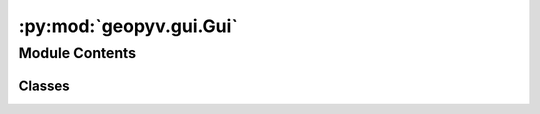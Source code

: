 :py:mod:`geopyv.gui.Gui`
========================

.. py:module:: geopyv.gui.Gui


Module Contents
---------------

Classes
~~~~~~~

.. autoapisummary::

   geopyv.gui.Gui.modQGraphicsPathItem
   geopyv.gui.Gui.modQGraphicsView
   geopyv.gui.Gui.modQGraphicsPolygonItem
   geopyv.gui.Gui.modQGraphicsEllipseItem
   geopyv.gui.Gui.modQGraphicsScene
   geopyv.gui.Gui.modQMainWindow
   geopyv.gui.Gui.Gui




.. py:class:: modQGraphicsPathItem(annotation_item, index)

   Bases: :py:obj:`QGraphicsPathItem`

   .. py:method:: hoverEnterEvent(event)


   .. py:method:: hoverLeaveEvent(event)


   .. py:method:: mouseReleaseEvent(event)


   .. py:method:: itemChange(change, value)


   .. py:attribute:: marker

      

   .. py:attribute:: crosshair

      


.. py:class:: modQGraphicsView(parent=None)

   Bases: :py:obj:`QGraphicsView`

   .. py:method:: fitInView(scale=True)


   .. py:method:: wheelEvent(event)


   .. py:method:: mousePressEvent(event)

      Start mouse pan or zoom mode.



   .. py:method:: mouseReleaseEvent(event)

      Stop mouse pan or zoom mode (apply zoom if valid).




.. py:class:: modQGraphicsPolygonItem(mode, parent=None)

   Bases: :py:obj:`QGraphicsPolygonItem`

   .. py:method:: modeInit()


   .. py:method:: number_of_points()


   .. py:method:: addPoint(p)


   .. py:method:: removePoint(index, check)


   .. py:method:: movePoint(i, p)


   .. py:method:: move_item(index, pos)


   .. py:method:: itemChange(change, value)


   .. py:method:: hoverEnterEvent(event)


   .. py:method:: hoverLeaveEvent(event)



.. py:class:: modQGraphicsEllipseItem(mode, parent=None)

   Bases: :py:obj:`QGraphicsEllipseItem`


.. py:class:: modQGraphicsScene(parent=None)

   Bases: :py:obj:`QGraphicsScene`

   .. py:method:: modeUpdate(ref)


   .. py:method:: mousePressEvent(event)


   .. py:method:: mouseMoveEvent(event)


   .. py:method:: keyPressEvent(event)



.. py:class:: modQMainWindow(img)

   Bases: :py:obj:`QMainWindow`

   .. py:method:: clicked(checked)


   .. py:method:: closeEvent(event)



.. py:class:: Gui(img)

   .. py:method:: main()



